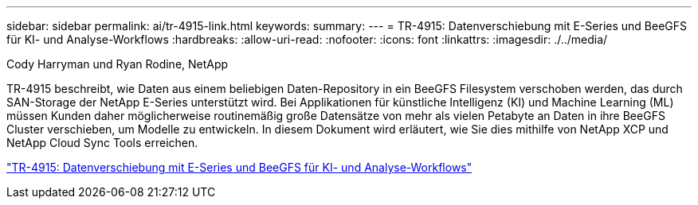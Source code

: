 ---
sidebar: sidebar 
permalink: ai/tr-4915-link.html 
keywords:  
summary:  
---
= TR-4915: Datenverschiebung mit E-Series und BeeGFS für KI- und Analyse-Workflows
:hardbreaks:
:allow-uri-read: 
:nofooter: 
:icons: font
:linkattrs: 
:imagesdir: ./../media/


Cody Harryman und Ryan Rodine, NetApp

[role="lead"]
TR-4915 beschreibt, wie Daten aus einem beliebigen Daten-Repository in ein BeeGFS Filesystem verschoben werden, das durch SAN-Storage der NetApp E-Series unterstützt wird. Bei Applikationen für künstliche Intelligenz (KI) und Machine Learning (ML) müssen Kunden daher möglicherweise routinemäßig große Datensätze von mehr als vielen Petabyte an Daten in ihre BeeGFS Cluster verschieben, um Modelle zu entwickeln. In diesem Dokument wird erläutert, wie Sie dies mithilfe von NetApp XCP und NetApp Cloud Sync Tools erreichen.

link:https://www.netapp.com/pdf.html?item=/media/65882-tr-4915.pdf["TR-4915: Datenverschiebung mit E-Series und BeeGFS für KI- und Analyse-Workflows"^]
